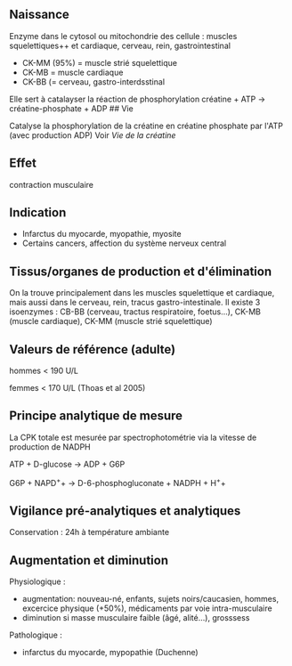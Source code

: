 ** Naissance
:PROPERTIES:
:CUSTOM_ID: naissance
:END:
Enzyme dans le cytosol ou mitochondrie des cellule : muscles
squelettiques++ et cardiaque, cerveau, rein, gastrointestinal

- CK-MM (95%) = muscle strié squelettique
- CK-MB = muscle cardiaque
- CK-BB (= cerveau, gastro-interdsstinal

Elle sert à catalayser la réaction de phosphorylation créatine + ATP →
créatine-phosphate + ADP ## Vie

Catalyse la phosphorylation de la créatine en créatine phosphate par
l'ATP (avec production ADP) Voir /Vie de la créatine/

** Effet
:PROPERTIES:
:CUSTOM_ID: effet
:END:
contraction musculaire

** Indication
:PROPERTIES:
:CUSTOM_ID: indication
:END:
- Infarctus du myocarde, myopathie, myosite
- Certains cancers, affection du système nerveux central

** Tissus/organes de production et d'élimination
:PROPERTIES:
:CUSTOM_ID: tissusorganes-de-production-et-délimination
:END:
On la trouve principalement dans les muscles squelettique et cardiaque,
mais aussi dans le cerveau, rein, tracus gastro-intestinale. Il existe 3
isoenzymes : CB-BB (cerveau, tractus respiratoire, foetus...), CK-MB
(muscle cardiaque), CK-MM (muscle strié squelettique)

** Valeurs de référence (adulte)
:PROPERTIES:
:CUSTOM_ID: valeurs-de-référence-adulte
:END:
hommes < 190 U/L

femmes < 170 U/L (Thoas et al 2005)

** Principe analytique de mesure
:PROPERTIES:
:CUSTOM_ID: principe-analytique-de-mesure
:END:
La CPK totale est mesurée par spectrophotométrie via la vitesse de
production de NADPH

ATP + D-glucose → ADP + G6P

G6P + NAPD^{+}+ → D-6-phosphogluconate + NADPH + H^{+}+

** Vigilance pré-analytiques et analytiques
:PROPERTIES:
:CUSTOM_ID: vigilance-pré-analytiques-et-analytiques
:END:
Conservation : 24h à température ambiante

** Augmentation et diminution
:PROPERTIES:
:CUSTOM_ID: augmentation-et-diminution
:END:
Physiologique :

- augmentation: nouveau-né, enfants, sujets noirs/caucasien, hommes,
  excercice physique (+50%), médicaments par voie intra-musculaire
- diminution si masse musculaire faible (âgé, alité...), grosssess

Pathologique :

- infarctus du myocarde, mypopathie (Duchenne)
